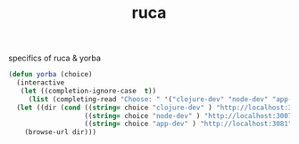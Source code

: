 :PROPERTIES:
:ID:       892D3A4D-14E3-4D60-94DA-9410D6010331
:END:
#+title: ruca


specifics of ruca & yorba


#+BEGIN_SRC emacs-lisp :results silent
(defun yorba (choice)
  (interactive
   (let ((completion-ignore-case  t))
     (list (completing-read "Choose: " '("clojure-dev" "node-dev" "app-dev") nil t))))
  (let ((dir (cond ((string= choice "clojure-dev" ) "http://localhost:3001")
                   ((string= choice "node-dev" ) "http://localhost:3007/status")
                   ((string= choice "app-dev" ) "http://localhost:3081"))))
    (browse-url dir)))

#+END_SRC
